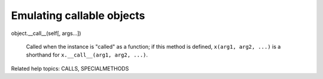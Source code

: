Emulating callable objects
**************************

object.__call__(self[, args...])

   Called when the instance is "called" as a function; if this method
   is defined, ``x(arg1, arg2, ...)`` is a shorthand for
   ``x.__call__(arg1, arg2, ...)``.

Related help topics: CALLS, SPECIALMETHODS

